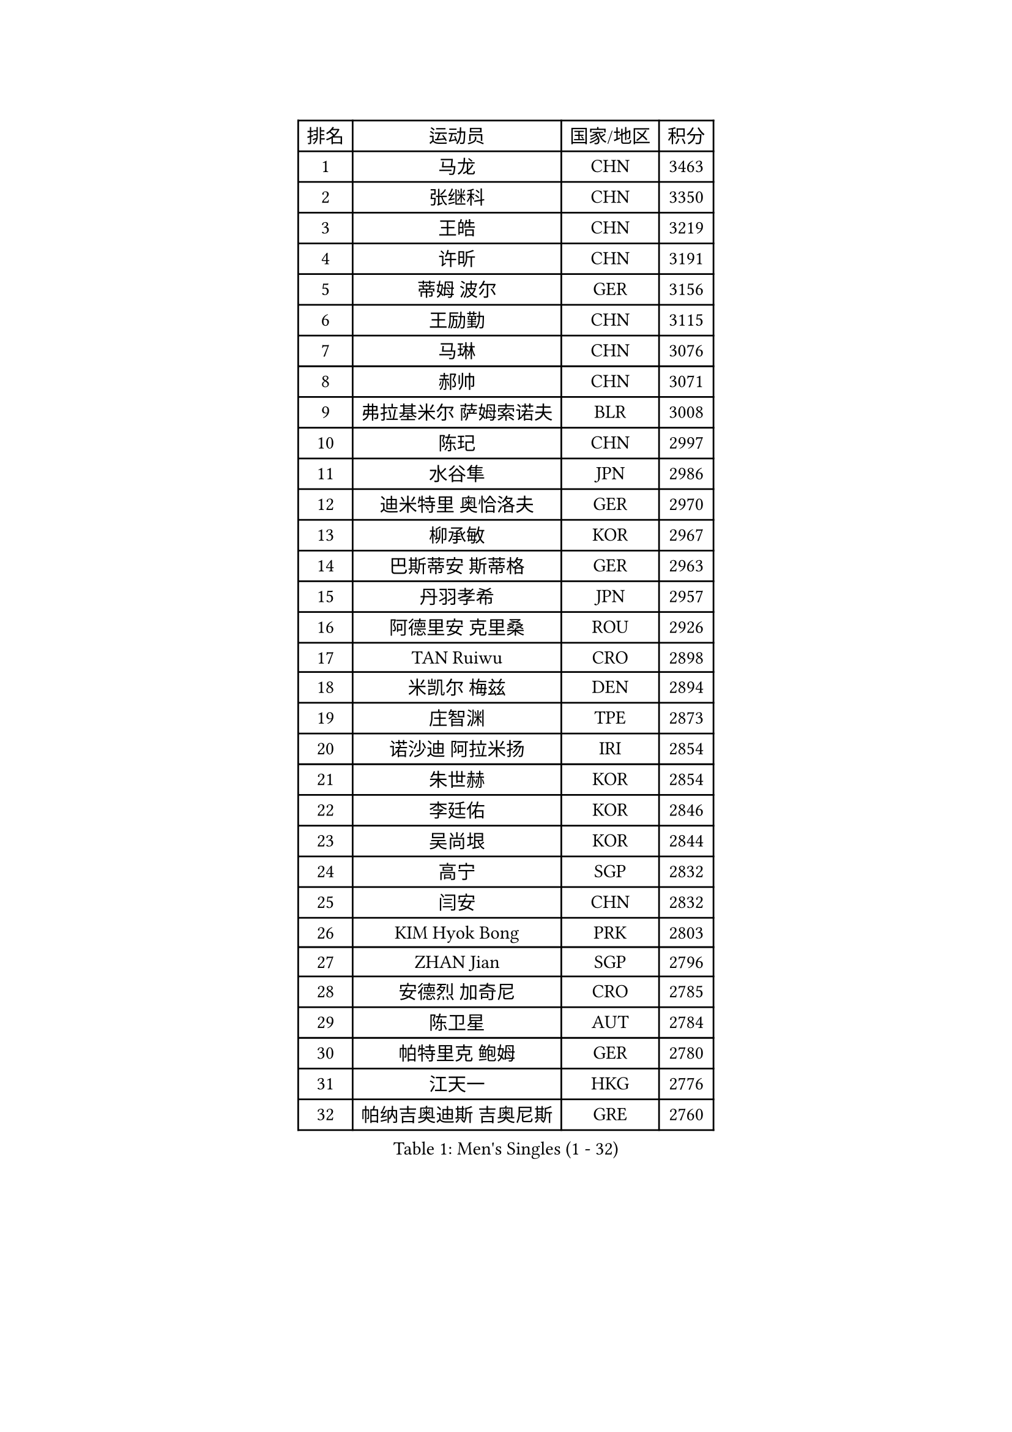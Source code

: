 
#set text(font: ("Courier New", "NSimSun"))
#figure(
  caption: "Men's Singles (1 - 32)",
    table(
      columns: 4,
      [排名], [运动员], [国家/地区], [积分],
      [1], [马龙], [CHN], [3463],
      [2], [张继科], [CHN], [3350],
      [3], [王皓], [CHN], [3219],
      [4], [许昕], [CHN], [3191],
      [5], [蒂姆 波尔], [GER], [3156],
      [6], [王励勤], [CHN], [3115],
      [7], [马琳], [CHN], [3076],
      [8], [郝帅], [CHN], [3071],
      [9], [弗拉基米尔 萨姆索诺夫], [BLR], [3008],
      [10], [陈玘], [CHN], [2997],
      [11], [水谷隼], [JPN], [2986],
      [12], [迪米特里 奥恰洛夫], [GER], [2970],
      [13], [柳承敏], [KOR], [2967],
      [14], [巴斯蒂安 斯蒂格], [GER], [2963],
      [15], [丹羽孝希], [JPN], [2957],
      [16], [阿德里安 克里桑], [ROU], [2926],
      [17], [TAN Ruiwu], [CRO], [2898],
      [18], [米凯尔 梅兹], [DEN], [2894],
      [19], [庄智渊], [TPE], [2873],
      [20], [诺沙迪 阿拉米扬], [IRI], [2854],
      [21], [朱世赫], [KOR], [2854],
      [22], [李廷佑], [KOR], [2846],
      [23], [吴尚垠], [KOR], [2844],
      [24], [高宁], [SGP], [2832],
      [25], [闫安], [CHN], [2832],
      [26], [KIM Hyok Bong], [PRK], [2803],
      [27], [ZHAN Jian], [SGP], [2796],
      [28], [安德烈 加奇尼], [CRO], [2785],
      [29], [陈卫星], [AUT], [2784],
      [30], [帕特里克 鲍姆], [GER], [2780],
      [31], [江天一], [HKG], [2776],
      [32], [帕纳吉奥迪斯 吉奥尼斯], [GRE], [2760],
    )
  )#pagebreak()

#set text(font: ("Courier New", "NSimSun"))
#figure(
  caption: "Men's Singles (33 - 64)",
    table(
      columns: 4,
      [排名], [运动员], [国家/地区], [积分],
      [33], [郑荣植], [KOR], [2759],
      [34], [陈建安], [TPE], [2753],
      [35], [博扬 托基奇], [SLO], [2747],
      [36], [SHIBAEV Alexander], [RUS], [2744],
      [37], [克里斯蒂安 苏斯], [GER], [2739],
      [38], [马克斯 弗雷塔斯], [POR], [2737],
      [39], [金珉锡], [KOR], [2735],
      [40], [林高远], [CHN], [2730],
      [41], [MONTEIRO Joao], [POR], [2730],
      [42], [詹斯 伦德奎斯特], [SWE], [2723],
      [43], [TAKAKIWA Taku], [JPN], [2723],
      [44], [张一博], [JPN], [2717],
      [45], [罗伯特 加尔多斯], [AUT], [2713],
      [46], [GORAK Daniel], [POL], [2707],
      [47], [蒂亚戈 阿波罗尼亚], [POR], [2704],
      [48], [斯特凡 菲格尔], [AUT], [2700],
      [49], [唐鹏], [HKG], [2696],
      [50], [约尔根 佩尔森], [SWE], [2693],
      [51], [岸川圣也], [JPN], [2693],
      [52], [LIVENTSOV Alexey], [RUS], [2691],
      [53], [吉村真晴], [JPN], [2688],
      [54], [李尚洙], [KOR], [2679],
      [55], [MATTENET Adrien], [FRA], [2675],
      [56], [丁祥恩], [KOR], [2673],
      [57], [吉田海伟], [JPN], [2671],
      [58], [#text(gray, "高礼泽")], [HKG], [2668],
      [59], [沙拉特 卡马尔 阿昌塔], [IND], [2668],
      [60], [帕特里克 弗朗西斯卡], [GER], [2659],
      [61], [阿列克谢 斯米尔诺夫], [RUS], [2655],
      [62], [SEO Hyundeok], [KOR], [2651],
      [63], [松平健太], [JPN], [2648],
      [64], [维尔纳 施拉格], [AUT], [2648],
    )
  )#pagebreak()

#set text(font: ("Courier New", "NSimSun"))
#figure(
  caption: "Men's Singles (65 - 96)",
    table(
      columns: 4,
      [排名], [运动员], [国家/地区], [积分],
      [65], [#text(gray, "尹在荣")], [KOR], [2648],
      [66], [CHTCHETININE Evgueni], [BLR], [2639],
      [67], [SKACHKOV Kirill], [RUS], [2638],
      [68], [王臻], [CAN], [2636],
      [69], [LIN Ju], [DOM], [2634],
      [70], [#text(gray, "JANG Song Man")], [PRK], [2631],
      [71], [VANG Bora], [TUR], [2630],
      [72], [ZWICKL Daniel], [HUN], [2626],
      [73], [CHO Eonrae], [KOR], [2624],
      [74], [#text(gray, "RUBTSOV Igor")], [RUS], [2614],
      [75], [利亚姆 皮切福德], [ENG], [2614],
      [76], [方博], [CHN], [2609],
      [77], [LEUNG Chu Yan], [HKG], [2608],
      [78], [HE Zhiwen], [ESP], [2603],
      [79], [MATSUDAIRA Kenji], [JPN], [2601],
      [80], [KIM Junghoon], [KOR], [2600],
      [81], [HABESOHN Daniel], [AUT], [2594],
      [82], [卢文 菲鲁斯], [GER], [2593],
      [83], [侯英超], [CHN], [2589],
      [84], [卡林尼科斯 格林卡], [GRE], [2588],
      [85], [YIN Hang], [CHN], [2577],
      [86], [KIM Donghyun], [KOR], [2575],
      [87], [LASHIN El-Sayed], [EGY], [2574],
      [88], [KARAKASEVIC Aleksandar], [SRB], [2572],
      [89], [BOBOCICA Mihai], [ITA], [2567],
      [90], [CIOTI Constantin], [ROU], [2563],
      [91], [#text(gray, "SONG Hongyuan")], [CHN], [2563],
      [92], [HENZELL William], [AUS], [2563],
      [93], [MATSUMOTO Cazuo], [BRA], [2560],
      [94], [LIU Song], [ARG], [2559],
      [95], [村松雄斗], [JPN], [2556],
      [96], [彼得 科贝尔], [CZE], [2552],
    )
  )#pagebreak()

#set text(font: ("Courier New", "NSimSun"))
#figure(
  caption: "Men's Singles (97 - 128)",
    table(
      columns: 4,
      [排名], [运动员], [国家/地区], [积分],
      [97], [艾曼纽 莱贝松], [FRA], [2549],
      [98], [黄镇廷], [HKG], [2545],
      [99], [PATTANTYUS Adam], [HUN], [2544],
      [100], [TOSIC Roko], [CRO], [2541],
      [101], [西蒙 高兹], [FRA], [2541],
      [102], [GOLOVANOV Stanislav], [BUL], [2537],
      [103], [SAHA Subhajit], [IND], [2536],
      [104], [MACHADO Carlos], [ESP], [2533],
      [105], [PROKOPCOV Dmitrij], [CZE], [2531],
      [106], [LI Ping], [QAT], [2531],
      [107], [MADRID Marcos], [MEX], [2531],
      [108], [周雨], [CHN], [2529],
      [109], [HUANG Sheng-Sheng], [TPE], [2525],
      [110], [WU Chih-Chi], [TPE], [2521],
      [111], [GERELL Par], [SWE], [2519],
      [112], [张钰], [HKG], [2519],
      [113], [SIMONCIK Josef], [CZE], [2517],
      [114], [上田仁], [JPN], [2517],
      [115], [#text(gray, "KIM Song Nam")], [PRK], [2514],
      [116], [SUCH Bartosz], [POL], [2512],
      [117], [MACHI Asuka], [JPN], [2511],
      [118], [BURGIS Matiss], [LAT], [2509],
      [119], [CHEN Feng], [SGP], [2509],
      [120], [JAKAB Janos], [HUN], [2507],
      [121], [塩野真人], [JPN], [2507],
      [122], [DRINKHALL Paul], [ENG], [2507],
      [123], [JANCARIK Lubomir], [CZE], [2506],
      [124], [MONTEIRO Thiago], [BRA], [2506],
      [125], [佐兰 普里莫拉克], [CRO], [2506],
      [126], [KOU Lei], [UKR], [2504],
      [127], [FEJER-KONNERTH Zoltan], [GER], [2504],
      [128], [雅罗斯列夫 扎姆登科], [UKR], [2503],
    )
  )